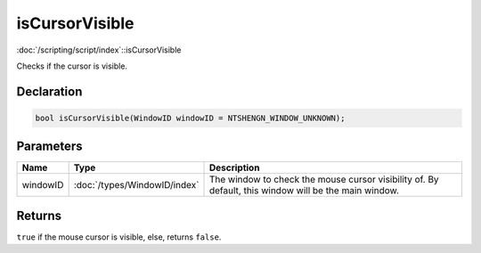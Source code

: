 isCursorVisible
===============

:doc:`/scripting/script/index`::isCursorVisible

Checks if the cursor is visible.

Declaration
-----------

.. code-block:: cpp

	bool isCursorVisible(WindowID windowID = NTSHENGN_WINDOW_UNKNOWN);

Parameters
----------

.. list-table::
	:width: 100%
	:header-rows: 1
	:class: code-table

	* - Name
	  - Type
	  - Description
	* - windowID
	  - :doc:`/types/WindowID/index`
	  - The window to check the mouse cursor visibility of. By default, this window will be the main window.

Returns
-------

``true`` if the mouse cursor is visible, else, returns ``false``.